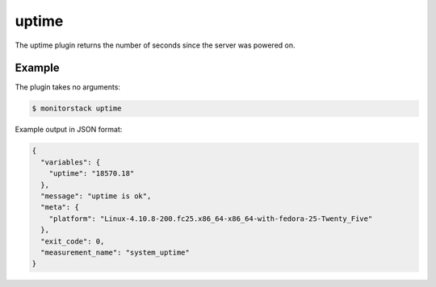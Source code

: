 uptime
======

The uptime plugin returns the number of seconds since the server was powered
on.

Example
-------

The plugin takes no arguments:

.. code-block:: console

    $ monitorstack uptime

Example output in JSON format:

.. code-block:: json

    {
      "variables": {
        "uptime": "18570.18"
      },
      "message": "uptime is ok",
      "meta": {
        "platform": "Linux-4.10.8-200.fc25.x86_64-x86_64-with-fedora-25-Twenty_Five"
      },
      "exit_code": 0,
      "measurement_name": "system_uptime"
    }
